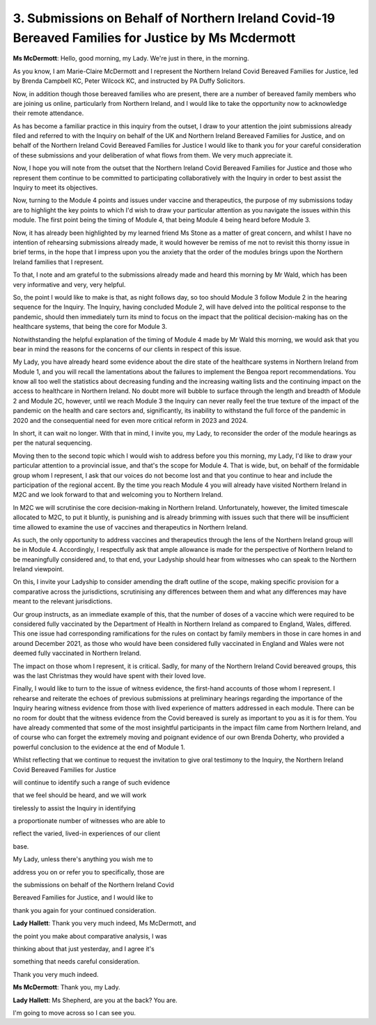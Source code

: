 3. Submissions on Behalf of Northern Ireland Covid-19 Bereaved Families for Justice by Ms Mcdermott
====================================================================================================

**Ms McDermott**: Hello, good morning, my Lady. We're just in there, in the morning.

As you know, I am Marie-Claire McDermott and I represent the Northern Ireland Covid Bereaved Families for Justice, led by Brenda Campbell KC, Peter Wilcock KC, and instructed by PA Duffy Solicitors.

Now, in addition though those bereaved families who are present, there are a number of bereaved family members who are joining us online, particularly from Northern Ireland, and I would like to take the opportunity now to acknowledge their remote attendance.

As has become a familiar practice in this inquiry from the outset, I draw to your attention the joint submissions already filed and referred to with the Inquiry on behalf of the UK and Northern Ireland Bereaved Families for Justice, and on behalf of the Northern Ireland Covid Bereaved Families for Justice I would like to thank you for your careful consideration of these submissions and your deliberation of what flows from them. We very much appreciate it.

Now, I hope you will note from the outset that the Northern Ireland Covid Bereaved Families for Justice and those who represent them continue to be committed to participating collaboratively with the Inquiry in order to best assist the Inquiry to meet its objectives.

Now, turning to the Module 4 points and issues under vaccine and therapeutics, the purpose of my submissions today are to highlight the key points to which I'd wish to draw your particular attention as you navigate the issues within this module. The first point being the timing of Module 4, that being Module 4 being heard before Module 3.

Now, it has already been highlighted by my learned friend Ms Stone as a matter of great concern, and whilst I have no intention of rehearsing submissions already made, it would however be remiss of me not to revisit this thorny issue in brief terms, in the hope that I impress upon you the anxiety that the order of the modules brings upon the Northern Ireland families that I represent.

To that, I note and am grateful to the submissions already made and heard this morning by Mr Wald, which has been very informative and very, very helpful.

So, the point I would like to make is that, as night follows day, so too should Module 3 follow Module 2 in the hearing sequence for the Inquiry. The Inquiry, having concluded Module 2, will have delved into the political response to the pandemic, should then immediately turn its mind to focus on the impact that the political decision-making has on the healthcare systems, that being the core for Module 3.

Notwithstanding the helpful explanation of the timing of Module 4 made by Mr Wald this morning, we would ask that you bear in mind the reasons for the concerns of our clients in respect of this issue.

My Lady, you have already heard some evidence about the dire state of the healthcare systems in Northern Ireland from Module 1, and you will recall the lamentations about the failures to implement the Bengoa report recommendations. You know all too well the statistics about decreasing funding and the increasing waiting lists and the continuing impact on the access to healthcare in Northern Ireland. No doubt more will bubble to surface through the length and breadth of Module 2 and Module 2C, however, until we reach Module 3 the Inquiry can never really feel the true texture of the impact of the pandemic on the health and care sectors and, significantly, its inability to withstand the full force of the pandemic in 2020 and the consequential need for even more critical reform in 2023 and 2024.

In short, it can wait no longer. With that in mind, I invite you, my Lady, to reconsider the order of the module hearings as per the natural sequencing.

Moving then to the second topic which I would wish to address before you this morning, my Lady, I'd like to draw your particular attention to a provincial issue, and that's the scope for Module 4. That is wide, but, on behalf of the formidable group whom I represent, I ask that our voices do not become lost and that you continue to hear and include the participation of the regional accent. By the time you reach Module 4 you will already have visited Northern Ireland in M2C and we look forward to that and welcoming you to Northern Ireland.

In M2C we will scrutinise the core decision-making in Northern Ireland. Unfortunately, however, the limited timescale allocated to M2C, to put it bluntly, is punishing and is already brimming with issues such that there will be insufficient time allowed to examine the use of vaccines and therapeutics in Northern Ireland.

As such, the only opportunity to address vaccines and therapeutics through the lens of the Northern Ireland group will be in Module 4. Accordingly, I respectfully ask that ample allowance is made for the perspective of Northern Ireland to be meaningfully considered and, to that end, your Ladyship should hear from witnesses who can speak to the Northern Ireland viewpoint.

On this, I invite your Ladyship to consider amending the draft outline of the scope, making specific provision for a comparative across the jurisdictions, scrutinising any differences between them and what any differences may have meant to the relevant jurisdictions.

Our group instructs, as an immediate example of this, that the number of doses of a vaccine which were required to be considered fully vaccinated by the Department of Health in Northern Ireland as compared to England, Wales, differed. This one issue had corresponding ramifications for the rules on contact by family members in those in care homes in and around December 2021, as those who would have been considered fully vaccinated in England and Wales were not deemed fully vaccinated in Northern Ireland.

The impact on those whom I represent, it is critical. Sadly, for many of the Northern Ireland Covid bereaved groups, this was the last Christmas they would have spent with their loved love.

Finally, I would like to turn to the issue of witness evidence, the first-hand accounts of those whom I represent. I rehearse and reiterate the echoes of previous submissions at preliminary hearings regarding the importance of the Inquiry hearing witness evidence from those with lived experience of matters addressed in each module. There can be no room for doubt that the witness evidence from the Covid bereaved is surely as important to you as it is for them. You have already commented that some of the most insightful participants in the impact film came from Northern Ireland, and of course who can forget the extremely moving and poignant evidence of our own Brenda Doherty, who provided a powerful conclusion to the evidence at the end of Module 1.

Whilst reflecting that we continue to request the invitation to give oral testimony to the Inquiry, the Northern Ireland Covid Bereaved Families for Justice

will continue to identify such a range of such evidence

that we feel should be heard, and we will work

tirelessly to assist the Inquiry in identifying

a proportionate number of witnesses who are able to

reflect the varied, lived-in experiences of our client

base.

My Lady, unless there's anything you wish me to

address you on or refer you to specifically, those are

the submissions on behalf of the Northern Ireland Covid

Bereaved Families for Justice, and I would like to

thank you again for your continued consideration.

**Lady Hallett**: Thank you very much indeed, Ms McDermott, and

the point you make about comparative analysis, I was

thinking about that just yesterday, and I agree it's

something that needs careful consideration.

Thank you very much indeed.

**Ms McDermott**: Thank you, my Lady.

**Lady Hallett**: Ms Shepherd, are you at the back? You are.

I'm going to move across so I can see you.

